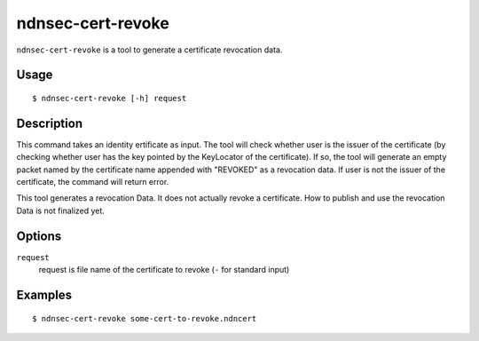 ndnsec-cert-revoke
==================

``ndnsec-cert-revoke`` is a tool to generate a certificate revocation data.

Usage
-----

::

    $ ndnsec-cert-revoke [-h] request

Description
-----------

This command takes an identity ertificate as input.
The tool will check whether user is the issuer of the certificate (by checking whether user has the key pointed by the KeyLocator of the certificate).
If so, the tool will generate an empty packet named by the certificate name appended with "REVOKED" as a revocation data.
If user is not the issuer of the certificate, the command will return error.

This tool generates a revocation Data.
It does not actually revoke a certificate.
How to publish and use the revocation Data is not finalized yet.

Options
-------

``request``
  request is file name of the certificate to revoke (``-`` for standard input)

Examples
--------

::

    $ ndnsec-cert-revoke some-cert-to-revoke.ndncert
